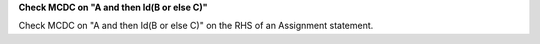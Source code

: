 **Check MCDC on "A and then Id(B or else C)"**

Check MCDC on "A and then Id(B or else C)"
on the RHS of an Assignment statement.
